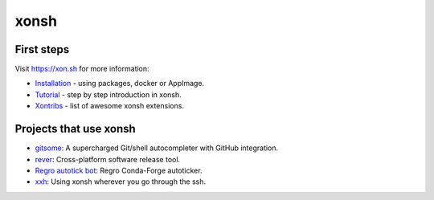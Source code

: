 xonsh
=====

.. raw:: html

    <p align="center">
    <b>xonsh</b> is a Python-powered, cross-platform, Unix-gazing shell language and command prompt.
    </p>

    <p align="center">
    The language is a superset of Python 3.5+ with additional shell primitives. <br>
    xonsh (pronounced <i>conch</i>) is meant for the daily use of experts and novices alike.
    </p>

    <p align="center">
    <a href="https://xon.sh/contents.html#installation"><img src="https://raw.githubusercontent.com/xonsh/xonsh/master/docs/_static/xonsh4.png" alt="What is xonsh?"></a>
    </p>

    <p align="center">
    If you like xonsh, :star: the repo, <a href="https://twitter.com/intent/tweet?text=xonsh%20is%20a%20Python-powered,%20cross-platform,%20Unix-gazing%20shell%20language%20and%20command%20prompt.&url=https://github.com/xonsh/xonsh" target="_blank">write a tweet</a> and stay tuned by watching releases.
    </p>

    <p align="center">
    <a href="https://gitter.im/xonsh/xonsh?utm_source=badge&utm_medium=badge&utm_campaign=pr-badge&utm_content=badge" target="_blank"><img src="https://badges.gitter.im/xonsh/xonsh.svg" alt="Join the chat at https://gitter.im/xonsh/xonsh"></a>
    <a href="https://matrix.to/#/#xonsh:feneas.org" target="_blank"><img src="https://img.shields.io/badge/%23xonsh%3Afeneas.org-Matrix-green" alt="Matrix room: #xonsh:feneas.org"></a>
    <a href="https://travis-ci.org/xonsh/xonsh" target="_blank"><img src="https://travis-ci.org/xonsh/xonsh.svg?branch=master" alt="Travis"></a>
    <a href="https://ci.appveyor.com/project/xonsh/xonsh" target="_blank"><img src="https://ci.appveyor.com/api/projects/status/github/xonsh/xonsh?svg=true" alt="Appveyor"></a>
    <a href="https://circleci.com/gh/xonsh/xonsh" target="_blank"><img src="https://circleci.com/gh/xonsh/xonsh.svg?style=shield" alt="circleci"></a>
    <a href="https://codecov.io/gh/xonsh/xonsh" target="_blank"><img src="https://codecov.io/gh/xonsh/xonsh/branch/master/graph/badge.svg" alt="codecov"></a>
    <br><a align="center" href="https://ssh.cloud.google.com/cloudshell/editor?cloudshell_git_repo=https://github.com/xonsh/xonsh.git"><img alt="Open in Cloud Shell" src ="https://gstatic.com/cloudssh/images/open-btn.svg"></a></br>
    </p>

First steps
***********

Visit https://xon.sh for more information:

- `Installation <https://xon.sh/contents.html#installation>`_ - using packages, docker or AppImage.
- `Tutorial <https://xon.sh/tutorial.html>`_ - step by step introduction in xonsh.
- `Xontribs <https://xon.sh/xontribs.html>`_ - list of awesome xonsh extensions.

Projects that use xonsh
***********************

- `gitsome <https://github.com/donnemartin/gitsome>`_: A supercharged Git/shell autocompleter with GitHub integration.
- `rever <https://regro.github.io/rever-docs/>`_: Cross-platform software release tool.
- `Regro autotick bot <https://github.com/regro/cf-scripts>`_: Regro Conda-Forge autoticker.
- `xxh <https://github.com/xxh/xxh>`_: Using xonsh wherever you go through the ssh.

